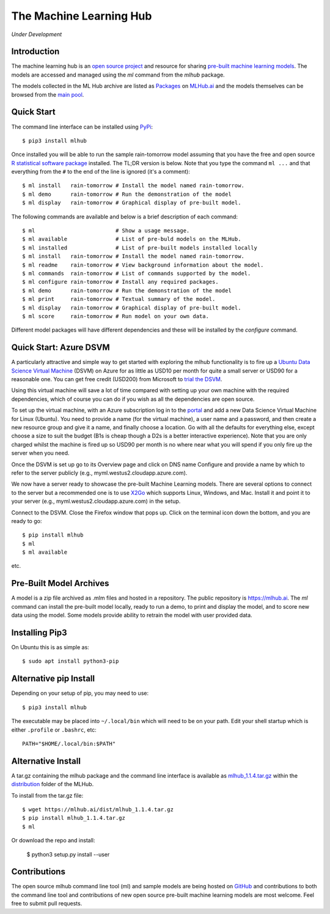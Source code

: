 ========================
The Machine Learning Hub
========================

.. class:: center
	   
*Under Development*

Introduction
------------

The machine learning hub is an `open source project
<https://github.com/mlhubber/mlhub>`_ and resource for sharing
`pre-built machine learning models
<https://github.com/mlhubber/mlmodels>`_. The models are accessed and
managed using the *ml* command from the *mlhub* package.

The models collected in the ML Hub archive are listed as `Packages
<https://mlhub.ai/Packages.html>`_ on `MLHub.ai <https://mlhub.ai/>`_
and the models themselves can be browsed from the `main pool
<https://mlhub.ai/pool/main/>`_.

Quick Start
-----------

The command line interface can be installed using `PyPi
<https://pypi.org/project/mlhub/>`_::

  $ pip3 install mlhub
  
Once installed you will be able to run the sample rain-tomorrow model
assuming that you have the free and open source `R statistical
software package <https://cran.r-project.org>`_ installed. The TL;DR
version is below. Note that you type the command ``ml ...`` and that
everything from the ``#`` to the end of the line is ignored (it's a
comment)::

  $ ml install   rain-tomorrow # Install the model named rain-tomorrow.
  $ ml demo      rain-tomorrow # Run the demonstration of the model
  $ ml display   rain-tomorrow # Graphical display of pre-built model.

The following commands are available and below is a brief description
of each command::

  $ ml                         # Show a usage message.
  $ ml available               # List of pre-buld models on the MLHub.
  $ ml installed               # List of pre-built models installed locally
  $ ml install   rain-tomorrow # Install the model named rain-tomorrow.
  $ ml readme    rain-tomorrow # View background information about the model.
  $ ml commands  rain-tomorrow # List of commands supported by the model.
  $ ml configure rain-tomorrow # Install any required packages.
  $ ml demo      rain-tomorrow # Run the demonstration of the model
  $ ml print     rain-tomorrow # Textual summary of the model.
  $ ml display   rain-tomorrow # Graphical display of pre-built model.
  $ ml score     rain-tomorrow # Run model on your own data.

Different model packages will have different dependencies and these
will be installed by the *configure* command.
  
Quick Start: Azure DSVM
-----------------------

A particularly attractive and simple way to get started with exploring
the mlhub functionality is to fire up a `Ubuntu Data Science Virtual
Machine <https://aka.ms/dsvm>`_ (DSVM) on Azure for as little as USD10
per month for quite a small server or USD90 for a reasonable one.  You
can get free credit (USD200) from Microsoft to `trial the DSVM
<https://aka.ms/free>`_.

Using this virtual machine will save a lot of time compared with
setting up your own machine with the required dependencies, which of
course you can do if you wish as all the dependencies are open source.

To set up the virtual machine, with an Azure subscription log in to
the `portal <https://portal.azure.com/>`_ and add a new Data Science
Virtual Machine for Linux (Ubuntu). You need to provide a name (for
the virtual machine), a user name and a password, and then create a
new resource group and give it a name, and finally choose a
location. Go with all the defaults for everything else, except choose
a size to suit the budget (B1s is cheap though a D2s is a better
interactive experience). Note that you are only charged whilst the
machine is fired up so USD90 per month is no where near what you will
spend if you only fire up the server when you need.

Once the DSVM is set up go to its Overview page and click on DNS name
Configure and provide a name by which to refer to the server publicly
(e.g., myml.westus2.cloudapp.azure.com).

We now have a server ready to showcase the pre-built Machine Learning
models. There are several options to connect to the server but a
recommended one is to use `X2Go <http://x2go.org/>`_ which supports
Linux, Windows, and Mac. Install it and point it to your server (e.g.,
myml.westus2.cloudapp.azure.com) in the setup.

Connect to the DSVM.  Close the Firefox window that pops up. Click on
the terminal icon down the bottom, and you are ready to go::

  $ pip install mlhub
  $ ml
  $ ml available

etc.
  
Pre-Built Model Archives
------------------------

A model is a zip file archived as .mlm files and hosted in a
repository. The public repository is `<https://mlhub.ai>`_. The *ml*
command can install the pre-built model locally, ready to run a demo,
to print and display the model, and to score new data using the
model. Some models provide ability to retrain the model with user
provided data.

Installing Pip3
---------------

On Ubuntu this is as simple as::

  $ sudo apt install python3-pip

Alternative pip Install
-----------------------

Depending on your setup of pip, you may need to use::

  $ pip3 install mlhub

The executable may be placed into ``~/.local/bin`` which will need to
be on your path. Edit your shell startup which is either ``.profile``
or ``.bashrc``, etc::

  PATH="$HOME/.local/bin:$PATH"
  
Alternative Install
-------------------

A tar.gz containing the mlhub package and the command line interface
is available as `mlhub_1.1.4.tar.gz
<https://mlhub.ai/dist/mlhub_1.1.4.tar.gz>`_ within the `distribution
<https://mlhub.ai/dist/>`_ folder of the MLHub.

To install from the tar.gz file::
  
  $ wget https://mlhub.ai/dist/mlhub_1.1.4.tar.gz
  $ pip install mlhub_1.1.4.tar.gz
  $ ml

Or download the repo and install:

  $ python3 setup.py install --user


Contributions
-------------

The open source mlhub command line tool (ml) and sample models are
being hosted on `GitHub <https://github.com/mlhubber>`_ and contributions to
both the command line tool and contributions of new open source
pre-built machine learning models are most welcome. Feel free to
submit pull requests.
